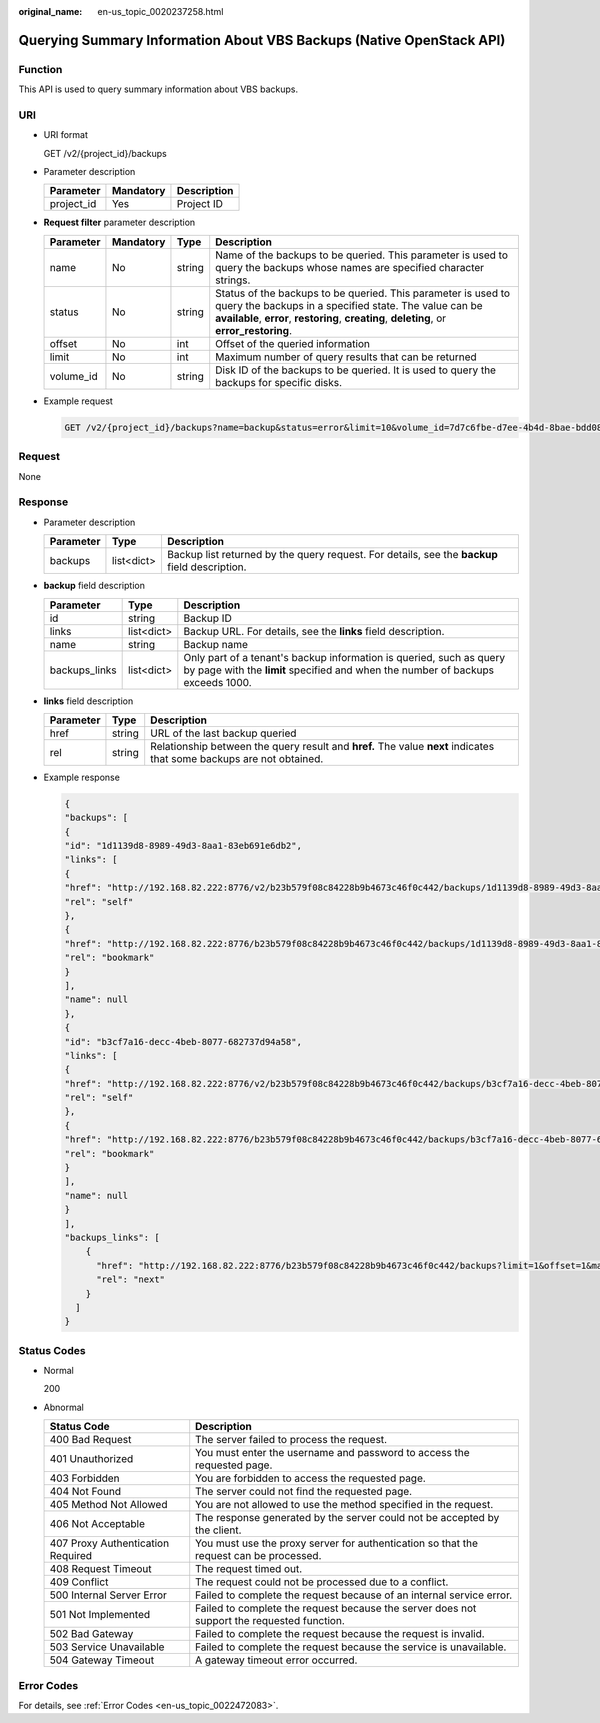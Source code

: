 :original_name: en-us_topic_0020237258.html

.. _en-us_topic_0020237258:

Querying Summary Information About VBS Backups (Native OpenStack API)
=====================================================================

Function
--------

This API is used to query summary information about VBS backups.

URI
---

-  URI format

   GET /v2/{project_id}/backups

-  Parameter description

   ========== ========= ===========
   Parameter  Mandatory Description
   ========== ========= ===========
   project_id Yes       Project ID
   ========== ========= ===========

-  **Request filter** parameter description

   +-----------+-----------+--------+----------------------------------------------------------------------------------------------------------------------------------------------------------------------------------------------------------------------+
   | Parameter | Mandatory | Type   | Description                                                                                                                                                                                                          |
   +===========+===========+========+======================================================================================================================================================================================================================+
   | name      | No        | string | Name of the backups to be queried. This parameter is used to query the backups whose names are specified character strings.                                                                                          |
   +-----------+-----------+--------+----------------------------------------------------------------------------------------------------------------------------------------------------------------------------------------------------------------------+
   | status    | No        | string | Status of the backups to be queried. This parameter is used to query the backups in a specified state. The value can be **available**, **error**, **restoring**, **creating**, **deleting**, or **error_restoring**. |
   +-----------+-----------+--------+----------------------------------------------------------------------------------------------------------------------------------------------------------------------------------------------------------------------+
   | offset    | No        | int    | Offset of the queried information                                                                                                                                                                                    |
   +-----------+-----------+--------+----------------------------------------------------------------------------------------------------------------------------------------------------------------------------------------------------------------------+
   | limit     | No        | int    | Maximum number of query results that can be returned                                                                                                                                                                 |
   +-----------+-----------+--------+----------------------------------------------------------------------------------------------------------------------------------------------------------------------------------------------------------------------+
   | volume_id | No        | string | Disk ID of the backups to be queried. It is used to query the backups for specific disks.                                                                                                                            |
   +-----------+-----------+--------+----------------------------------------------------------------------------------------------------------------------------------------------------------------------------------------------------------------------+

-  Example request

   .. code-block:: text

      GET /v2/{project_id}/backups?name=backup&status=error&limit=10&volume_id=7d7c6fbe-d7ee-4b4d-8bae-bdd08b5604bb

Request
-------

None

Response
--------

-  Parameter description

   +-----------+------------+-----------------------------------------------------------------------------------------------+
   | Parameter | Type       | Description                                                                                   |
   +===========+============+===============================================================================================+
   | backups   | list<dict> | Backup list returned by the query request. For details, see the **backup** field description. |
   +-----------+------------+-----------------------------------------------------------------------------------------------+

-  **backup** field description

   +---------------+------------+--------------------------------------------------------------------------------------------------------------------------------------------------------+
   | Parameter     | Type       | Description                                                                                                                                            |
   +===============+============+========================================================================================================================================================+
   | id            | string     | Backup ID                                                                                                                                              |
   +---------------+------------+--------------------------------------------------------------------------------------------------------------------------------------------------------+
   | links         | list<dict> | Backup URL. For details, see the **links** field description.                                                                                          |
   +---------------+------------+--------------------------------------------------------------------------------------------------------------------------------------------------------+
   | name          | string     | Backup name                                                                                                                                            |
   +---------------+------------+--------------------------------------------------------------------------------------------------------------------------------------------------------+
   | backups_links | list<dict> | Only part of a tenant's backup information is queried, such as query by page with the **limit** specified and when the number of backups exceeds 1000. |
   +---------------+------------+--------------------------------------------------------------------------------------------------------------------------------------------------------+

-  **links** field description

   +-----------+--------+----------------------------------------------------------------------------------------------------------------------+
   | Parameter | Type   | Description                                                                                                          |
   +===========+========+======================================================================================================================+
   | href      | string | URL of the last backup queried                                                                                       |
   +-----------+--------+----------------------------------------------------------------------------------------------------------------------+
   | rel       | string | Relationship between the query result and **href.** The value **next** indicates that some backups are not obtained. |
   +-----------+--------+----------------------------------------------------------------------------------------------------------------------+

-  Example response

   .. code-block::

      {
      "backups": [
      {
      "id": "1d1139d8-8989-49d3-8aa1-83eb691e6db2",
      "links": [
      {
      "href": "http://192.168.82.222:8776/v2/b23b579f08c84228b9b4673c46f0c442/backups/1d1139d8-8989-49d3-8aa1-83eb691e6db2",
      "rel": "self"
      },
      {
      "href": "http://192.168.82.222:8776/b23b579f08c84228b9b4673c46f0c442/backups/1d1139d8-8989-49d3-8aa1-83eb691e6db2",
      "rel": "bookmark"
      }
      ],
      "name": null
      },
      {
      "id": "b3cf7a16-decc-4beb-8077-682737d94a58",
      "links": [
      {
      "href": "http://192.168.82.222:8776/v2/b23b579f08c84228b9b4673c46f0c442/backups/b3cf7a16-decc-4beb-8077-682737d94a58",
      "rel": "self"
      },
      {
      "href": "http://192.168.82.222:8776/b23b579f08c84228b9b4673c46f0c442/backups/b3cf7a16-decc-4beb-8077-682737d94a58",
      "rel": "bookmark"
      }
      ],
      "name": null
      }
      ],
      "backups_links": [
          {
            "href": "http://192.168.82.222:8776/b23b579f08c84228b9b4673c46f0c442/backups?limit=1&offset=1&marker=b3cf7a16-decc-4beb-8077-682737d94a58",
            "rel": "next"
          }
        ]
      }

Status Codes
------------

-  Normal

   200

-  Abnormal

   +-----------------------------------+--------------------------------------------------------------------------------------------+
   | Status Code                       | Description                                                                                |
   +===================================+============================================================================================+
   | 400 Bad Request                   | The server failed to process the request.                                                  |
   +-----------------------------------+--------------------------------------------------------------------------------------------+
   | 401 Unauthorized                  | You must enter the username and password to access the requested page.                     |
   +-----------------------------------+--------------------------------------------------------------------------------------------+
   | 403 Forbidden                     | You are forbidden to access the requested page.                                            |
   +-----------------------------------+--------------------------------------------------------------------------------------------+
   | 404 Not Found                     | The server could not find the requested page.                                              |
   +-----------------------------------+--------------------------------------------------------------------------------------------+
   | 405 Method Not Allowed            | You are not allowed to use the method specified in the request.                            |
   +-----------------------------------+--------------------------------------------------------------------------------------------+
   | 406 Not Acceptable                | The response generated by the server could not be accepted by the client.                  |
   +-----------------------------------+--------------------------------------------------------------------------------------------+
   | 407 Proxy Authentication Required | You must use the proxy server for authentication so that the request can be processed.     |
   +-----------------------------------+--------------------------------------------------------------------------------------------+
   | 408 Request Timeout               | The request timed out.                                                                     |
   +-----------------------------------+--------------------------------------------------------------------------------------------+
   | 409 Conflict                      | The request could not be processed due to a conflict.                                      |
   +-----------------------------------+--------------------------------------------------------------------------------------------+
   | 500 Internal Server Error         | Failed to complete the request because of an internal service error.                       |
   +-----------------------------------+--------------------------------------------------------------------------------------------+
   | 501 Not Implemented               | Failed to complete the request because the server does not support the requested function. |
   +-----------------------------------+--------------------------------------------------------------------------------------------+
   | 502 Bad Gateway                   | Failed to complete the request because the request is invalid.                             |
   +-----------------------------------+--------------------------------------------------------------------------------------------+
   | 503 Service Unavailable           | Failed to complete the request because the service is unavailable.                         |
   +-----------------------------------+--------------------------------------------------------------------------------------------+
   | 504 Gateway Timeout               | A gateway timeout error occurred.                                                          |
   +-----------------------------------+--------------------------------------------------------------------------------------------+

Error Codes
-----------

For details, see :ref:`Error Codes <en-us_topic_0022472083>`.
